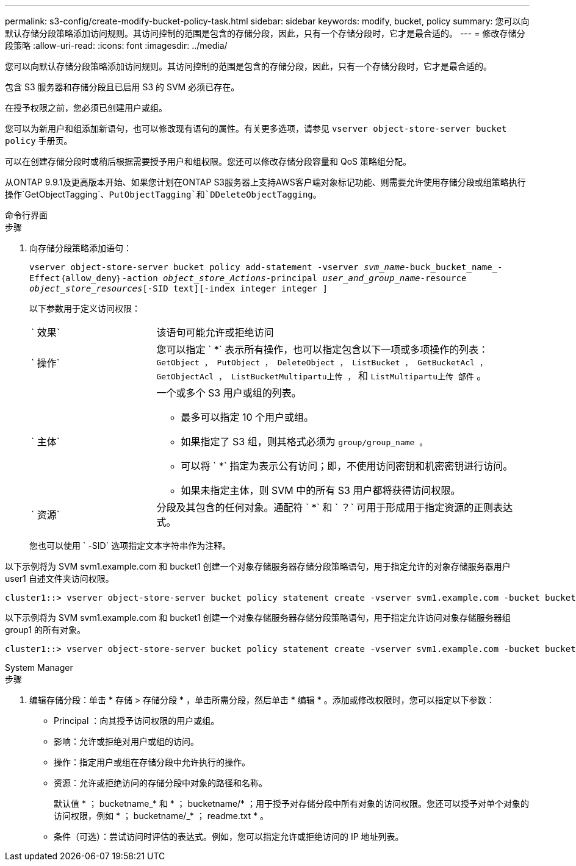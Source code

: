 ---
permalink: s3-config/create-modify-bucket-policy-task.html 
sidebar: sidebar 
keywords: modify, bucket, policy 
summary: 您可以向默认存储分段策略添加访问规则。其访问控制的范围是包含的存储分段，因此，只有一个存储分段时，它才是最合适的。 
---
= 修改存储分段策略
:allow-uri-read: 
:icons: font
:imagesdir: ../media/


[role="lead"]
您可以向默认存储分段策略添加访问规则。其访问控制的范围是包含的存储分段，因此，只有一个存储分段时，它才是最合适的。

包含 S3 服务器和存储分段且已启用 S3 的 SVM 必须已存在。

在授予权限之前，您必须已创建用户或组。

您可以为新用户和组添加新语句，也可以修改现有语句的属性。有关更多选项，请参见 `vserver object-store-server bucket policy` 手册页。

可以在创建存储分段时或稍后根据需要授予用户和组权限。您还可以修改存储分段容量和 QoS 策略组分配。

从ONTAP 9.9.1及更高版本开始、如果您计划在ONTAP S3服务器上支持AWS客户端对象标记功能、则需要允许使用存储分段或组策略执行操作`GetObjectTagging`、`PutObjectTagging`和`DDeleteObjectTagging`。

[role="tabbed-block"]
====
.命令行界面
--
.步骤
. 向存储分段策略添加语句：
+
`vserver object-store-server bucket policy add-statement -vserver _svm_name_-buck_bucket_name_-Effect｛allow_deny｝-action _object_store_Actions_-principal _user_and_group_name_-resource _object_store_resources_[-SID text][-index integer integer ]`

+
以下参数用于定义访问权限：

+
[cols="1,3"]
|===


 a| 
` 效果`
 a| 
该语句可能允许或拒绝访问



 a| 
` 操作`
 a| 
您可以指定 ` *` 表示所有操作，也可以指定包含以下一项或多项操作的列表： `GetObject ， PutObject ， DeleteObject ， ListBucket ， GetBucketAcl ， GetObjectAcl ， ListBucketMultipartu上传 ，` 和 `ListMultipartu上传 部件` 。



 a| 
` 主体`
 a| 
一个或多个 S3 用户或组的列表。

** 最多可以指定 10 个用户或组。
** 如果指定了 S3 组，则其格式必须为 `group/group_name 。`
** 可以将 ` *` 指定为表示公有访问；即，不使用访问密钥和机密密钥进行访问。
** 如果未指定主体，则 SVM 中的所有 S3 用户都将获得访问权限。




 a| 
` 资源`
 a| 
分段及其包含的任何对象。通配符 ` *` 和 ` ？` 可用于形成用于指定资源的正则表达式。

|===
+
您也可以使用 ` -SID` 选项指定文本字符串作为注释。



以下示例将为 SVM svm1.example.com 和 bucket1 创建一个对象存储服务器存储分段策略语句，用于指定允许的对象存储服务器用户 user1 自述文件夹访问权限。

[listing]
----
cluster1::> vserver object-store-server bucket policy statement create -vserver svm1.example.com -bucket bucket1 -effect allow -action GetObject,PutObject,DeleteObject,ListBucket -principal user1 -resource bucket1/readme/* -sid "fullAccessToReadmeForUser1"
----
以下示例将为 SVM svm1.example.com 和 bucket1 创建一个对象存储服务器存储分段策略语句，用于指定允许访问对象存储服务器组 group1 的所有对象。

[listing]
----
cluster1::> vserver object-store-server bucket policy statement create -vserver svm1.example.com -bucket bucket1 -effect allow -action GetObject,PutObject,DeleteObject,ListBucket -principal group/group1 -resource bucket1/* -sid "fullAccessForGroup1"
----
--
.System Manager
--
.步骤
. 编辑存储分段：单击 * 存储 > 存储分段 * ，单击所需分段，然后单击 * 编辑 * 。添加或修改权限时，您可以指定以下参数：
+
** Principal ：向其授予访问权限的用户或组。
** 影响：允许或拒绝对用户或组的访问。
** 操作：指定用户或组在存储分段中允许执行的操作。
** 资源：允许或拒绝访问的存储分段中对象的路径和名称。
+
默认值 * ； bucketname_* 和 * ； bucketname/* ；用于授予对存储分段中所有对象的访问权限。您还可以授予对单个对象的访问权限，例如 * ； bucketname/_* ； readme.txt * 。

** 条件（可选）：尝试访问时评估的表达式。例如，您可以指定允许或拒绝访问的 IP 地址列表。




--
====